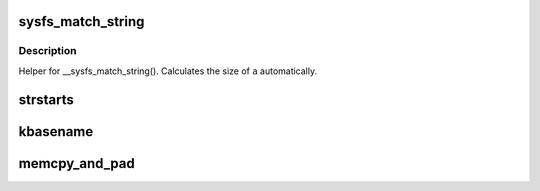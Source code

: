 .. -*- coding: utf-8; mode: rst -*-
.. src-file: include/linux/string.h

.. _`sysfs_match_string`:

sysfs_match_string
==================

.. c:function::  sysfs_match_string( _a,  _s)

    matches given string in an array

    :param  _a:
        array of strings

    :param  _s:
        string to match with

.. _`sysfs_match_string.description`:

Description
-----------

Helper for \__sysfs_match_string(). Calculates the size of \ ``a``\  automatically.

.. _`strstarts`:

strstarts
=========

.. c:function:: bool strstarts(const char *str, const char *prefix)

    does \ ``str``\  start with \ ``prefix``\ ?

    :param const char \*str:
        string to examine

    :param const char \*prefix:
        prefix to look for.

.. _`kbasename`:

kbasename
=========

.. c:function:: const char *kbasename(const char *path)

    return the last part of a pathname.

    :param const char \*path:
        path to extract the filename from.

.. _`memcpy_and_pad`:

memcpy_and_pad
==============

.. c:function:: void memcpy_and_pad(void *dest, size_t dest_len, const void *src, size_t count, int pad)

    Copy one buffer to another with padding

    :param void \*dest:
        Where to copy to

    :param size_t dest_len:
        The destination buffer size

    :param const void \*src:
        Where to copy from

    :param size_t count:
        The number of bytes to copy

    :param int pad:
        Character to use for padding if space is left in destination.

.. This file was automatic generated / don't edit.

